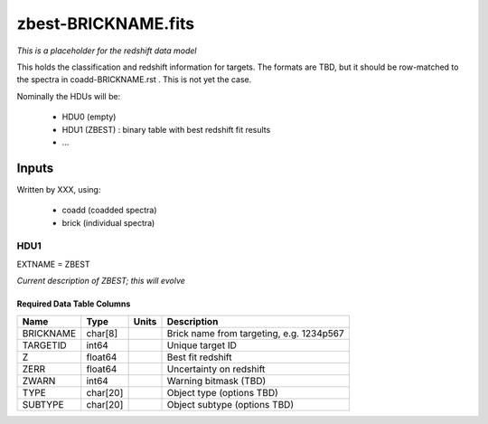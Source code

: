 ====================
zbest-BRICKNAME.fits
====================

*This is a placeholder for the redshift data model*

This holds the classification and redshift information for targets.
The formats are TBD, but it should be row-matched to the spectra in
coadd-BRICKNAME.rst .  This is not yet the case.

Nominally the HDUs will be:

  - HDU0 (empty)
  - HDU1 (ZBEST) : binary table with best redshift fit results
  - ...

Inputs
======

Written by XXX, using:

  - coadd (coadded spectra)
  - brick (individual spectra)
  
HDU1
----

EXTNAME = ZBEST

*Current description of ZBEST; this will evolve*
  
Required Data Table Columns
~~~~~~~~~~~~~~~~~~~~~~~~~~~

========= ======== ===== ===========
Name      Type     Units Description
========= ======== ===== ===========
BRICKNAME char[8]        Brick name from targeting, e.g. 1234p567
TARGETID  int64          Unique target ID
Z         float64        Best fit redshift
ZERR      float64        Uncertainty on redshift
ZWARN     int64          Warning bitmask (TBD)
TYPE      char[20]       Object type (options TBD)
SUBTYPE   char[20]       Object subtype (options TBD)
========= ======== ===== ===========
